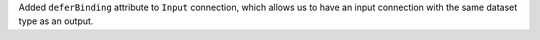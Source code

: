 Added ``deferBinding`` attribute to ``Input`` connection, which allows us
to have an input connection with the same dataset type as an output.